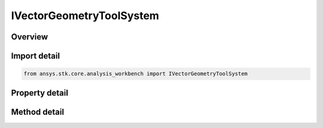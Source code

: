 IVectorGeometryToolSystem
=========================

.. py:class:: ansys.stk.core.analysis_workbench.IVectorGeometryToolSystem

   The interface contains methods and properties shared by all VGT systems.

.. py:currentmodule:: IVectorGeometryToolSystem

Overview
--------

.. tab-set::

    .. tab-item:: Methods
        
        .. list-table::
            :header-rows: 0
            :widths: auto

            * - :py:attr:`~ansys.stk.core.analysis_workbench.IVectorGeometryToolSystem.find_in_system`
              - Find position, velocity, rate and orientation using the specified system.
            * - :py:attr:`~ansys.stk.core.analysis_workbench.IVectorGeometryToolSystem.transform`
              - Translate the position vector from this system into the output system.
            * - :py:attr:`~ansys.stk.core.analysis_workbench.IVectorGeometryToolSystem.transform_with_rate`
              - Translate the position and rate vectors from this system into the output system.

    .. tab-item:: Properties
        
        .. list-table::
            :header-rows: 0
            :widths: auto

            * - :py:attr:`~ansys.stk.core.analysis_workbench.IVectorGeometryToolSystem.type`
              - Return a type of the system object.


Import detail
-------------

.. code-block:: python

    from ansys.stk.core.analysis_workbench import IVectorGeometryToolSystem


Property detail
---------------

.. py:property:: type
    :canonical: ansys.stk.core.analysis_workbench.IVectorGeometryToolSystem.type
    :type: SystemType

    Return a type of the system object.


Method detail
-------------


.. py:method:: find_in_system(self, epoch: typing.Any, system: IVectorGeometryToolSystem) -> AnalysisWorkbenchSystemFindInSystemResult
    :canonical: ansys.stk.core.analysis_workbench.IVectorGeometryToolSystem.find_in_system

    Find position, velocity, rate and orientation using the specified system.

    :Parameters:

    **epoch** : :obj:`~typing.Any`
    **system** : :obj:`~IVectorGeometryToolSystem`

    :Returns:

        :obj:`~AnalysisWorkbenchSystemFindInSystemResult`

.. py:method:: transform(self, epoch: typing.Any, output_system: IVectorGeometryToolSystem, position_in_my_system: ICartesian3Vector) -> AnalysisWorkbenchSystemTransformResult
    :canonical: ansys.stk.core.analysis_workbench.IVectorGeometryToolSystem.transform

    Translate the position vector from this system into the output system.

    :Parameters:

    **epoch** : :obj:`~typing.Any`
    **output_system** : :obj:`~IVectorGeometryToolSystem`
    **position_in_my_system** : :obj:`~ICartesian3Vector`

    :Returns:

        :obj:`~AnalysisWorkbenchSystemTransformResult`

.. py:method:: transform_with_rate(self, epoch: typing.Any, output_system: IVectorGeometryToolSystem, position_in_my_system: ICartesian3Vector, velocity_in_my_system: ICartesian3Vector) -> AnalysisWorkbenchSystemTransformWithRateResult
    :canonical: ansys.stk.core.analysis_workbench.IVectorGeometryToolSystem.transform_with_rate

    Translate the position and rate vectors from this system into the output system.

    :Parameters:

    **epoch** : :obj:`~typing.Any`
    **output_system** : :obj:`~IVectorGeometryToolSystem`
    **position_in_my_system** : :obj:`~ICartesian3Vector`
    **velocity_in_my_system** : :obj:`~ICartesian3Vector`

    :Returns:

        :obj:`~AnalysisWorkbenchSystemTransformWithRateResult`

